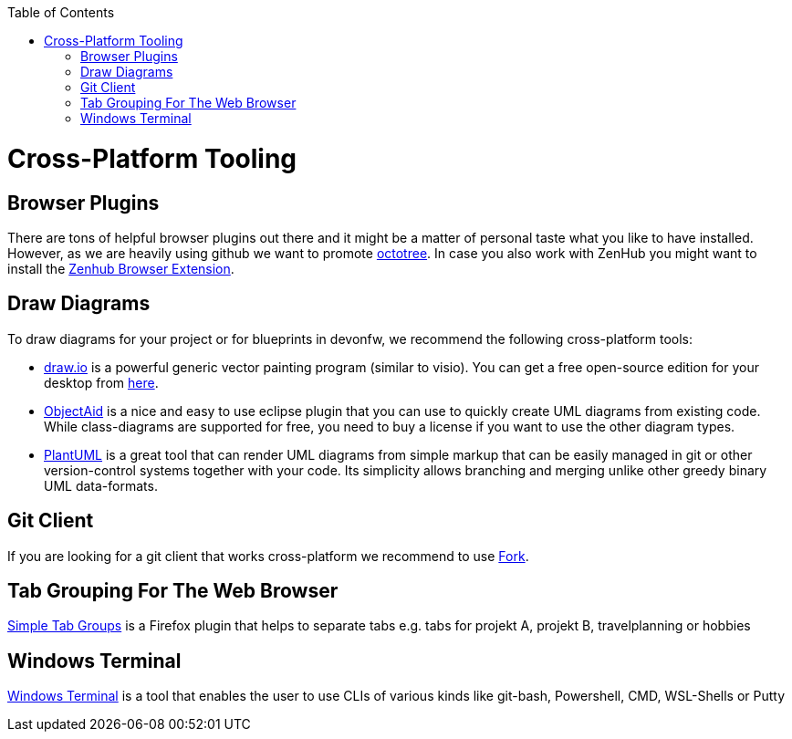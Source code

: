 :toc: macro
toc::[]

= Cross-Platform Tooling

== Browser Plugins
There are tons of helpful browser plugins out there and it might be a matter of personal taste what you like to have installed. However, as we are heavily using github we want to promote https://github.com/buunguyen/octotree#octotree[octotree].
In case you also work with ZenHub you might want to install the https://www.zenhub.com/extension[Zenhub Browser Extension].

== Draw Diagrams
To draw diagrams for your project or for blueprints in devonfw, we recommend the following cross-platform tools:

* https://draw.io/[draw.io] is a powerful generic vector painting program (similar to visio). You can get a free open-source edition for your desktop from https://github.com/jgraph/drawio-desktop/releases[here].
* https://www.objectaid.com/[ObjectAid] is a nice and easy to use eclipse plugin that you can use to quickly create UML diagrams from existing code. While class-diagrams are supported for free, you need to buy a license if you want to use the other diagram types.
* https://plantuml.com/[PlantUML] is a great tool that can render UML diagrams from simple markup that can be easily managed in git or other version-control systems together with your code. Its simplicity allows branching and merging unlike other greedy binary UML data-formats.

== Git Client
If you are looking for a git client that works cross-platform we recommend to use https://git-fork.com/[Fork].


== Tab Grouping For The Web Browser
https://addons.mozilla.org/en-US/firefox/addon/simple-tab-groups/[Simple Tab Groups] is a Firefox plugin that helps to separate tabs e.g. tabs for projekt A, projekt B, travelplanning or hobbies 

== Windows Terminal
https://github.com/microsoft/terminal[Windows Terminal] is a tool that enables the user to use CLIs of various kinds like git-bash, Powershell, CMD, WSL-Shells or Putty